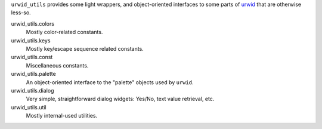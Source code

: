 
``urwid_utils`` provides some light wrappers, and object-oriented interfaces to some parts of `urwid
<http://urwid.org/>`_ that are otherwise less-so.

urwid_utils.colors
     Mostly color-related constants.

urwid_utils.keys
     Mostly key/escape sequence related constants.

urwid_utils.const
     Miscellaneous constants.

urwid_utils.palette
     An object-oriented interface to the "palette" objects used by ``urwid``.

urwid_utils.dialog
     Very simple, straightforward dialog widgets: Yes/No, text value retrieval, etc.

urwid_utils.util
     Mostly internal-used utilities.
